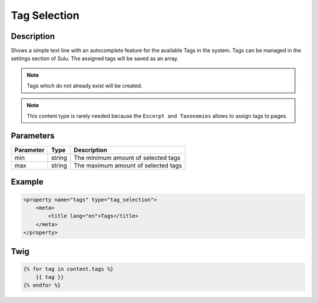 Tag Selection
=============

Description
-----------

Shows a simple text line with an autocomplete feature for the available Tags in
the system. Tags can be managed in the settings section of Sulu. The assigned
tags will be saved as an array.

.. note::

    Tags which do not already exist will be created.

.. note::

    This content type is rarely needed because the ``Excerpt and Taxonomies``
    allows to assign tags to pages.

Parameters
----------

.. list-table::
    :header-rows: 1

    * - Parameter
      - Type
      - Description
    * - min
      - string
      - The minimum amount of selected tags
    * - max
      - string
      - The maximum amount of selected tags

Example
-------

.. code-block:: xml

    <property name="tags" type="tag_selection">
        <meta>
            <title lang="en">Tags</title>
        </meta>
    </property>

Twig
----

.. code-block:: twig

    {% for tag in content.tags %}
        {{ tag }}
    {% endfor %}
